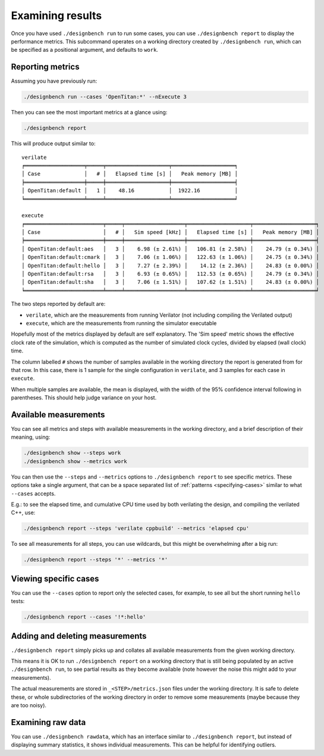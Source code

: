 Examining results
=================

Once you have used ``./designbench run`` to run some cases, you can use
``./designbench report`` to display the performance metrics. This subcommand
operates on a working directory created by ``./designbench run``, which can be
specified as a positional argument, and defaults to ``work``.

Reporting metrics
-----------------

Assuming you have previously run:

.. code:: shell

   ./designbench run --cases 'OpenTitan:*' --nExecute 3

Then you can see the most important metrics at a glance using:

.. code:: shell

   ./designbench report

This will produce output similar to:

::

   verilate
   ╒═══════════════════╤═════╤════════════════════╤════════════════════╕
   │ Case              │   # │   Elapsed time [s] │   Peak memory [MB] │
   ╞═══════════════════╪═════╪════════════════════╪════════════════════╡
   │ OpenTitan:default │   1 │    48.16           │  1922.16           │
   ╘═══════════════════╧═════╧════════════════════╧════════════════════╛

   execute
   ╒═════════════════════════╤═════╤═══════════════════╤════════════════════╤════════════════════╕
   │ Case                    │   # │   Sim speed [kHz] │   Elapsed time [s] │   Peak memory [MB] │
   ╞═════════════════════════╪═════╪═══════════════════╪════════════════════╪════════════════════╡
   │ OpenTitan:default:aes   │   3 │    6.98 (± 2.61%) │   106.81 (± 2.58%) │    24.79 (± 0.34%) │
   │ OpenTitan:default:cmark │   3 │    7.06 (± 1.06%) │   122.63 (± 1.06%) │    24.75 (± 0.34%) │
   │ OpenTitan:default:hello │   3 │    7.27 (± 2.39%) │    14.12 (± 2.36%) │    24.83 (± 0.00%) │
   │ OpenTitan:default:rsa   │   3 │    6.93 (± 0.65%) │   112.53 (± 0.65%) │    24.79 (± 0.34%) │
   │ OpenTitan:default:sha   │   3 │    7.06 (± 1.51%) │   107.62 (± 1.51%) │    24.83 (± 0.00%) │
   ╘═════════════════════════╧═════╧═══════════════════╧════════════════════╧════════════════════╛

The two steps reported by default are:

- ``verilate``, which are the measurements from running Verilator (not
  including compiling the Verilated output)
- ``execute``, which are the measurements from running the simulator executable

Hopefully most of the metrics displayed by default are self explanatory. The
'Sim speed' metric shows the effective clock rate of the simulation, which
is computed as the number of simulated clock cycles, divided by elapsed (wall
clock) time.

The column labelled ``#`` shows the number of samples available in the working
directory the report is generated from for that row. In this case, there is
1 sample for the single configuration in ``verilate``, and 3 samples for each
case in ``execute``.

When multiple samples are available, the mean is displayed, with the width of
the 95% confidence interval following in parentheses. This should help judge
variance on your host.

Available measurements
----------------------

You can see all metrics and steps with available measurements in the working
directory, and a brief description of their meaning, using:

.. code:: shell

   ./designbench show --steps work
   ./designbench show --metrics work

You can then use the ``--steps`` and ``--metrics`` options to
``./designbench report`` to see specific metrics. These options take a
single argument, that can be a space separated list of
:ref:`patterns <specifying-cases>` similar to what ``--cases`` accepts.

E.g.: to see the elapsed time, and cumulative CPU time used by both verilating
the design, and compiling the verilated C++, use:

.. code:: shell

   ./designbench report --steps 'verilate cppbuild' --metrics 'elapsed cpu'

To see all measurements for all steps, you can use wildcards, but this
might be overwhelming after a big run:

.. code:: shell

   ./designbench report --steps '*' --metrics '*'

Viewing specific cases
----------------------

You can use the ``--cases`` option to report only the selected cases, for
example, to see all but the short running ``hello`` tests:

.. code:: shell

   ./designbench report --cases '!*:hello'

Adding and deleting measurements
--------------------------------

``./designbench report`` simply picks up and collates all available
measurements from the given working directory.

This means it is OK to run ``./designbench report`` on a working directory that
is still being populated by an active ``./designbench run``, to see partial
results as they become available (note however the noise this might add to
your measurements).

The actual measurements are stored in ``_<STEP>/metrics.json`` files under the
working directory. It is safe to delete these, or whole subdirectories of the
working directory in order to remove some measurements (maybe because they
are too noisy).

Examining raw data
------------------

You can use ``./designbench rawdata``, which has an interface similar to
``./designbench report``, but instead of displaying summary statistics, it
shows individual measurements. This can be helpful for identifying outliers.
